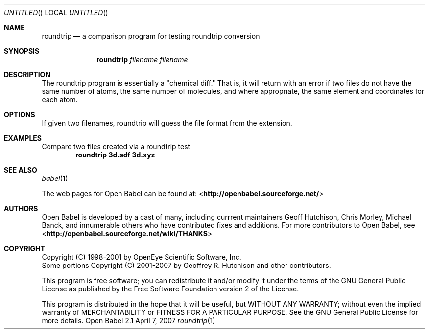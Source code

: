 .Dd April 7, 2007
.Os "Open Babel" 2.1
.Dt roundtrip 1 URM
.Sh NAME
.Nm roundtrip
.Nd a comparison program for testing roundtrip conversion
.Sh SYNOPSIS
.Nm 
.Ar filename
.Ar filename
.Sh DESCRIPTION
The roundtrip program is essentially a "chemical diff." That is,
it will return with an error if two files do not have the same
number of atoms, the same number of molecules, and where appropriate,
the same element and coordinates for each atom.
.Sh OPTIONS
If given two filenames, roundtrip will guess the file format 
from the extension.
.Sh EXAMPLES
.Pp
Compare two files created via a roundtrip test 
.Dl "roundtrip 3d.sdf 3d.xyz"
.Sh SEE ALSO
.Xr babel 1 
.Pp
The web pages for Open Babel can be found at:
<\fBhttp://openbabel.sourceforge.net/\fR>
.Sh AUTHORS
.An -nosplit
Open Babel is developed by a cast of many, including currrent maintainers
.An Geoff Hutchison ,
.An Chris Morley ,
.An Michael Banck , 
and innumerable others who have contributed fixes and additions. 
For more contributors to Open Babel, see 
<\fBhttp://openbabel.sourceforge.net/wiki/THANKS\fR>
.Sh COPYRIGHT
Copyright (C) 1998-2001 by OpenEye Scientific Software, Inc. 
.br
Some portions Copyright (C) 2001-2007 by Geoffrey R. Hutchison and
other contributors.
.Pp
 This program is free software; you can redistribute it and/or modify
it under the terms of the GNU General Public License as published by
the Free Software Foundation version 2 of the License.
.Pp
 This program is distributed in the hope that it will be useful, but
WITHOUT ANY WARRANTY; without even the implied warranty of
MERCHANTABILITY or FITNESS FOR A PARTICULAR PURPOSE. See the GNU
General Public License for more details.
